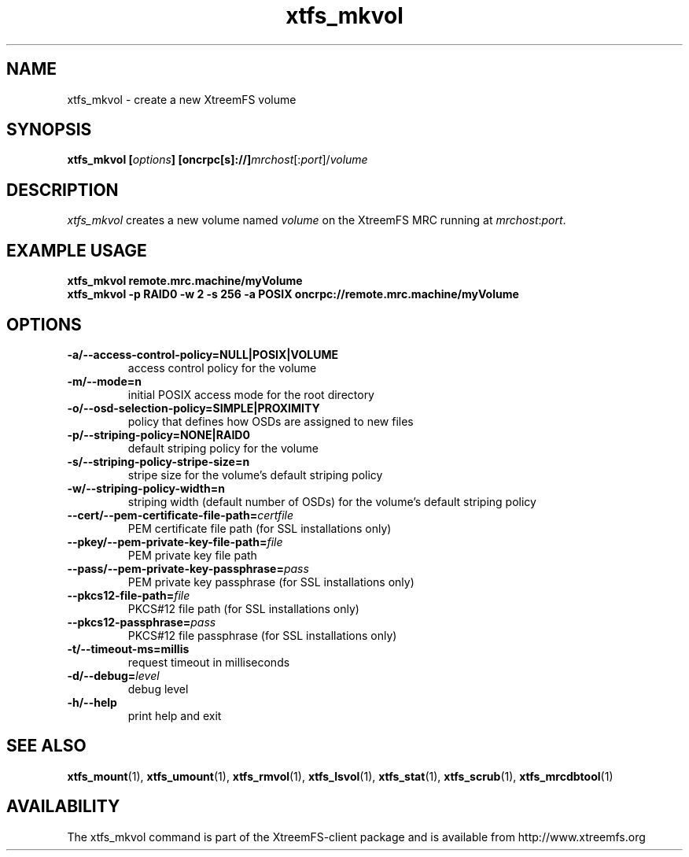 .TH xtfs_mkvol 1 "April 2009" "The XtreemFS Distributed File System" "XtreemFS client"
.SH NAME
xtfs_mkvol \- create a new XtreemFS volume
.SH SYNOPSIS
\fBxtfs_mkvol [\fIoptions\fB] [oncrpc[s]://]\fImrchost\fR[:\fIport\fR]/\fIvolume
.br

.SH DESCRIPTION
.I xtfs_mkvol
creates a new volume named \fIvolume \fRon the XtreemFS MRC running at \fImrchost\fR:\fIport\fR.

.SH EXAMPLE USAGE
.B "xtfs_mkvol remote.mrc.machine/myVolume"
.br
.B "xtfs_mkvol -p RAID0 -w 2 -s 256 -a POSIX oncrpc://remote.mrc.machine/myVolume"

.SH OPTIONS
.TP
\fB\-a/\-\-access\-control\-policy=NULL|POSIX|VOLUME
access control policy for the volume
.TP
\fB\-m/\-\-mode=n
initial POSIX access mode for the root directory
.TP
\fB\-o/\-\-osd\-selection\-policy=SIMPLE|PROXIMITY
policy that defines how OSDs are assigned to new files
.TP
\fB\-p/\-\-striping\-policy=NONE|RAID0
default striping policy for the volume
.TP
\fB\-s/\-\-striping\-policy\-stripe\-size=n
stripe size for the volume's default striping policy
.TP
\fB\-w/\-\-striping\-policy\-width=n
striping width (default number of OSDs) for the volume's default striping policy
.TP
\fB\-\-cert/-\-pem\-certificate\-file\-path=\fIcertfile
PEM certificate file path (for SSL installations only)
.TP
\fB\-\-pkey/\-\-pem\-private\-key\-file\-path=\fIfile
PEM private key file path
.TP
\fB\-\-pass/\-\-pem\-private\-key\-passphrase=\fIpass
PEM private key passphrase (for SSL installations only)
.TP
\fB\-\-pkcs12\-file\-path=\fIfile
PKCS#12 file path (for SSL installations only)
.TP
\fB\-\-pkcs12\-passphrase=\fIpass
PKCS#12 file passphrase (for SSL installations only)
.TP
\fB\-t/\-\-timeout\-ms=millis
request timeout in milliseconds
.TP
\fB\-d/\-\-debug=\fIlevel
debug level
.TP
\fB\-h/\-\-help
print help and exit


.SH "SEE ALSO"
.BR xtfs_mount (1),
.BR xtfs_umount (1),
.BR xtfs_rmvol (1),
.BR xtfs_lsvol (1),
.BR xtfs_stat (1),
.BR xtfs_scrub (1),
.BR xtfs_mrcdbtool (1)
.BR


.SH AVAILABILITY
The xtfs_mkvol command is part of the XtreemFS-client package and is available from http://www.xtreemfs.org